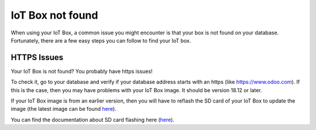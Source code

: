 =================
IoT Box not found
=================

When using your IoT Box, a common issue you might encounter is that your
box is not found on your database. Fortunately, there are a few easy
steps you can follow to find your IoT box.

HTTPS Issues
============

Your IoT Box is not found? You probably have https issues!

To check it, go to your database and verify if your database address
starts with an https (like https://www.odoo.com). If this is the case,
then you may have problems with your IoT Box image. It should be version
18.12 or later.

If your IoT Box image is from an earlier version, then you will have to
reflash the SD card of your IoT Box to update the image (the latest
image can be found `here <http://nightly/odoo.com>`__).

You can find the documentation about SD card flashing here (`here <https://docs.google.com/document/d/1bqKsZhWqMqI4mhv4ltF61M_QPiBCHygYjjvkhsCTdaY/edit>`__).


